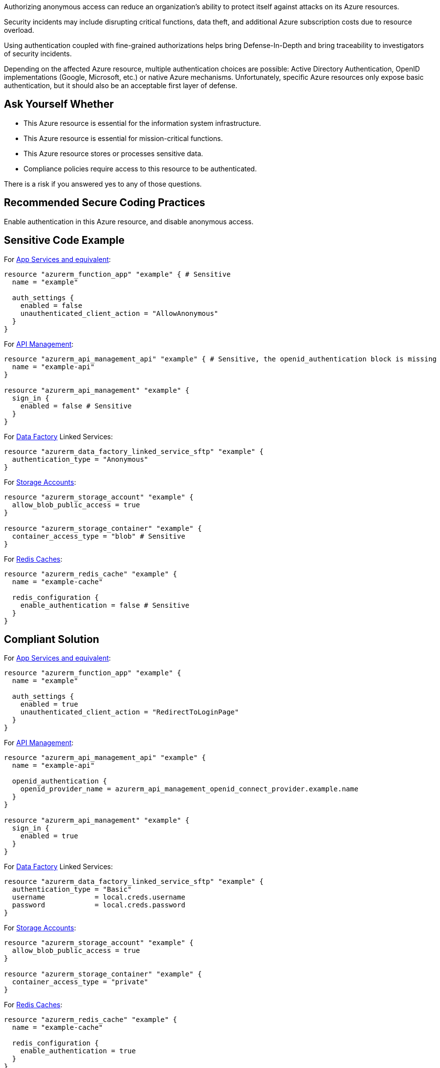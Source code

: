 Authorizing anonymous access can reduce an organization's ability to protect itself against attacks on its Azure resources.

Security incidents may include disrupting critical functions, data theft, and additional Azure subscription costs due to resource overload.

Using authentication coupled with fine-grained authorizations helps bring Defense-In-Depth and bring traceability to investigators of security incidents.

Depending on the affected Azure resource, multiple authentication choices are possible: Active Directory Authentication, OpenID implementations (Google, Microsoft, etc.) or native Azure mechanisms.
Unfortunately, specific Azure resources only expose basic authentication, but it should also be an acceptable first layer of defense.

== Ask Yourself Whether

* This Azure resource is essential for the information system infrastructure.
* This Azure resource is essential for mission-critical functions.
* This Azure resource stores or processes sensitive data.
* Compliance policies require access to this resource to be authenticated.

There is a risk if you answered yes to any of those questions.

== Recommended Secure Coding Practices

Enable authentication in this Azure resource, and disable anonymous access.

== Sensitive Code Example

For https://azure.microsoft.com/en-us/services/app-service/[App Services and equivalent]:

----
resource "azurerm_function_app" "example" { # Sensitive
  name = "example"

  auth_settings {
    enabled = false
    unauthenticated_client_action = "AllowAnonymous"
  }
}
----

For https://azure.microsoft.com/en-us/services/api-management/[API Management]:

----
resource "azurerm_api_management_api" "example" { # Sensitive, the openid_authentication block is missing
  name = "example-api"
}

resource "azurerm_api_management" "example" {
  sign_in {
    enabled = false # Sensitive
  }
}
----

For https://azure.microsoft.com/en-us/services/data-factory/[Data Factory] Linked Services:

----
resource "azurerm_data_factory_linked_service_sftp" "example" {
  authentication_type = "Anonymous"
}
----

For https://azure.microsoft.com/en-us/product-categories/storage/[Storage Accounts]:

----
resource "azurerm_storage_account" "example" {
  allow_blob_public_access = true
}

resource "azurerm_storage_container" "example" {
  container_access_type = "blob" # Sensitive
}
----

For https://azure.microsoft.com/en-us/services/cache/[Redis Caches]:

----
resource "azurerm_redis_cache" "example" {
  name = "example-cache"

  redis_configuration {
    enable_authentication = false # Sensitive
  }
}
----

== Compliant Solution

For https://azure.microsoft.com/en-us/services/app-service/[App Services and equivalent]:

----
resource "azurerm_function_app" "example" {
  name = "example"

  auth_settings {
    enabled = true
    unauthenticated_client_action = "RedirectToLoginPage"
  }
}
----

For https://azure.microsoft.com/en-us/services/api-management/[API Management]:

----
resource "azurerm_api_management_api" "example" {
  name = "example-api"

  openid_authentication {
    openid_provider_name = azurerm_api_management_openid_connect_provider.example.name
  }
}

resource "azurerm_api_management" "example" {
  sign_in {
    enabled = true
  }
}
----

For https://azure.microsoft.com/en-us/services/data-factory/[Data Factory] Linked Services:

----
resource "azurerm_data_factory_linked_service_sftp" "example" {
  authentication_type = "Basic"
  username            = local.creds.username
  password            = local.creds.password
}
----

For https://azure.microsoft.com/en-us/product-categories/storage/[Storage Accounts]:

----
resource "azurerm_storage_account" "example" {
  allow_blob_public_access = true
}

resource "azurerm_storage_container" "example" {
  container_access_type = "private"
}
----

For https://azure.microsoft.com/en-us/services/cache/[Redis Caches]:

----
resource "azurerm_redis_cache" "example" {
  name = "example-cache"
  
  redis_configuration {
    enable_authentication = true
  }
}
----

== See

* https://owasp.org/Top10/A01_2021-Broken_Access_Control/[OWASP Top 10 2021 Category A1] - Boken Access Control
* https://owasp.org/www-project-top-ten/2017/A5_2017-Broken_Access_Control[OWASP Top 10 2017 Category A5] - Broken Access Control
* https://cwe.mitre.org/data/definitions/668.html[MITRE, CWE-668] - Exposure of Resource to Wrong Sphere

ifdef::env-github,rspecator-view[]

'''
== Implementation Specification
(visible only on this page)

=== Message

Make sure that fully or partially disabling authentication is safe here.

=== Highlighting

* For App Service and equivalents below: Highlight the resource or ``auth_settings->enabled = false`` or ``auth_settings->unauthenticated_client_action = "AllowAnonymous"``
** ``app_service``
** ``app_service_slot``
** ``function_app``
** ``function_app_slot``
** ``linux_web_app``
** ``windows_web_app``
* For ``api_management_api``: Highlight the resource
* For ``api_management``: Highlight ``sign_in->enabled = false``
* For ``data_factory_linked_service_odata``: Highlight the resource if the ``basic_authentication`` block is missing
* For ``data_factory_linked_service_sftp`` and ``data_factory_linked_service_web``: Highlight ``authentication_type = "Anonymous"``
* For ``redis_cache``: Highlight ``enable_authentication = false``   
* For ``storage_account``: Highlight ``allow_blob_public_access = false`` 
* For ``storage_container``: Highlight ``container_access_type`` if it is not set to ``"private"``

endif::env-github,rspecator-view[]
